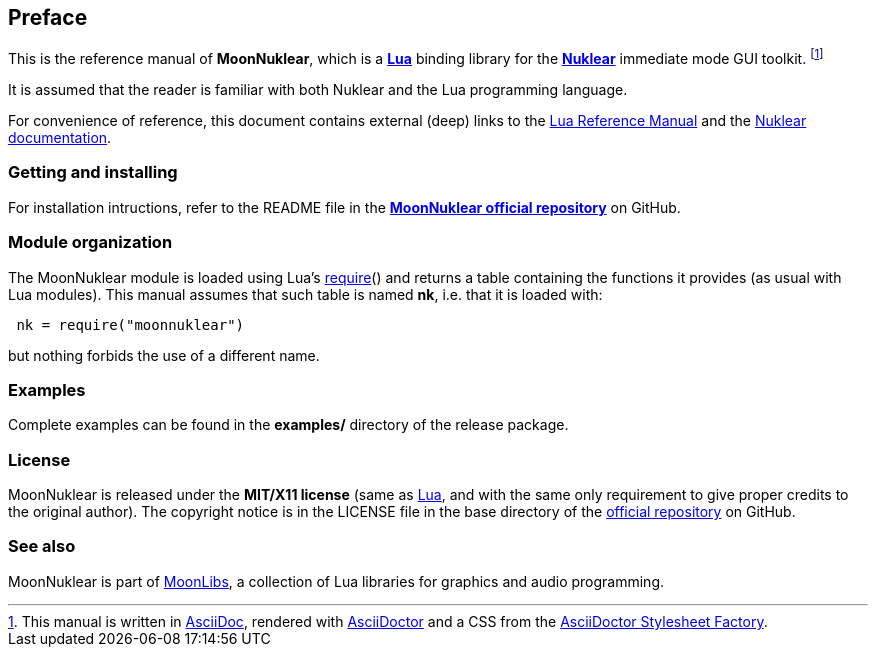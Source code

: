 
== Preface

This is the reference manual of *MoonNuklear*, which is a 
http://www.lua.org[*Lua*] binding library for the 
https://github.com/Immediate-Mode-UI/nuklear[*Nuklear*] immediate mode GUI toolkit.
footnote:[
This manual is written in
http://www.methods.co.nz/asciidoc/[AsciiDoc], rendered with
http://asciidoctor.org/[AsciiDoctor] and a CSS from the
https://github.com/asciidoctor/asciidoctor-stylesheet-factory[AsciiDoctor Stylesheet Factory].]

It is assumed that the reader is familiar with both Nuklear and the Lua programming language.

For convenience of reference, this document contains external (deep) links to the 
http://www.lua.org/manual/5.3/manual.html[Lua Reference Manual] and the 
https://cdn.statically.io/gh/Immediate-Mode-UI/nuklear/master/doc/nuklear.html[Nuklear documentation].

=== Getting and installing

For installation intructions, refer to the README file in the 
https://github.com/stetre/moonnuklear[*MoonNuklear official repository*]
on GitHub.

=== Module organization

The MoonNuklear module is loaded using Lua's 
http://www.lua.org/manual/5.3/manual.html#pdf-require[require]() and
returns a table containing the functions it provides 
(as usual with Lua modules). This manual assumes that such
table is named *nk*, i.e. that it is loaded with:

[source,lua,indent=1]
----
nk = require("moonnuklear")
----

but nothing forbids the use of a different name.

=== Examples

Complete examples can be found in the *examples/* directory of the release package.

=== License

MoonNuklear is released under the *MIT/X11 license* (same as
http://www.lua.org/license.html[Lua], and with the same only requirement to give proper
credits to the original author). 
The copyright notice is in the LICENSE file in the base directory
of the https://github.com/stetre/moonnuklear[official repository] on GitHub.

[[see-also]]
=== See also

MoonNuklear is part of https://github.com/stetre/moonlibs[MoonLibs], a collection of 
Lua libraries for graphics and audio programming.

